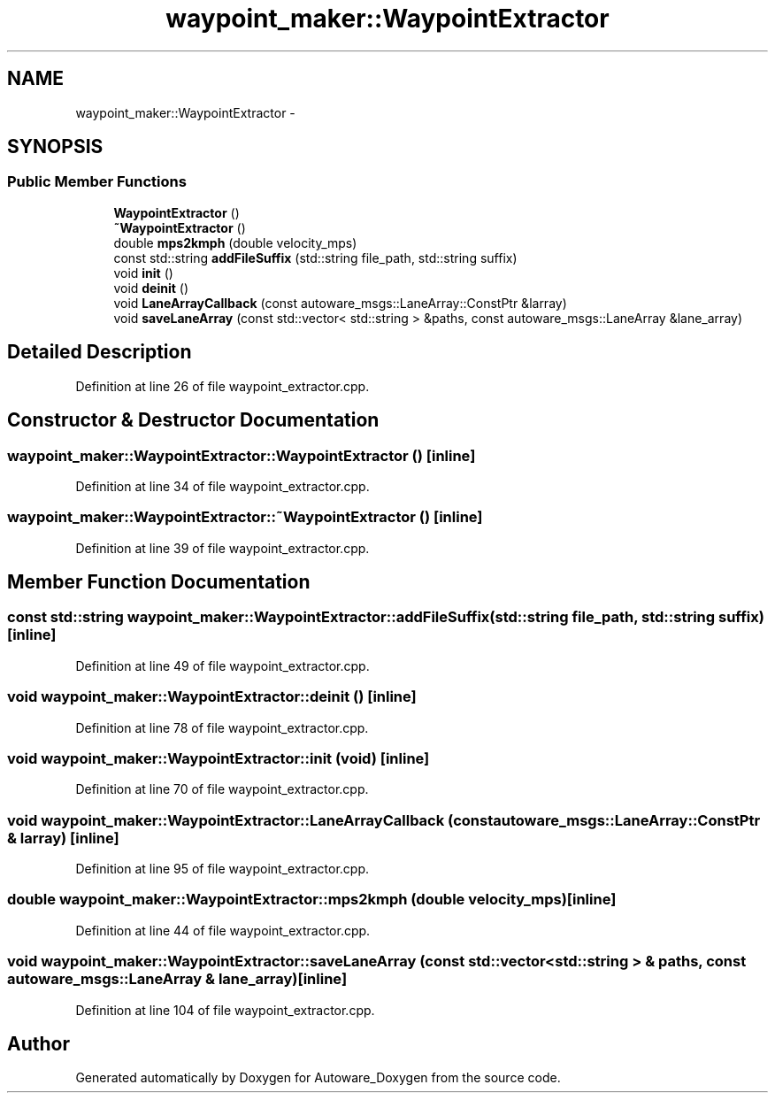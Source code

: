 .TH "waypoint_maker::WaypointExtractor" 3 "Fri May 22 2020" "Autoware_Doxygen" \" -*- nroff -*-
.ad l
.nh
.SH NAME
waypoint_maker::WaypointExtractor \- 
.SH SYNOPSIS
.br
.PP
.SS "Public Member Functions"

.in +1c
.ti -1c
.RI "\fBWaypointExtractor\fP ()"
.br
.ti -1c
.RI "\fB~WaypointExtractor\fP ()"
.br
.ti -1c
.RI "double \fBmps2kmph\fP (double velocity_mps)"
.br
.ti -1c
.RI "const std::string \fBaddFileSuffix\fP (std::string file_path, std::string suffix)"
.br
.ti -1c
.RI "void \fBinit\fP ()"
.br
.ti -1c
.RI "void \fBdeinit\fP ()"
.br
.ti -1c
.RI "void \fBLaneArrayCallback\fP (const autoware_msgs::LaneArray::ConstPtr &larray)"
.br
.ti -1c
.RI "void \fBsaveLaneArray\fP (const std::vector< std::string > &paths, const autoware_msgs::LaneArray &lane_array)"
.br
.in -1c
.SH "Detailed Description"
.PP 
Definition at line 26 of file waypoint_extractor\&.cpp\&.
.SH "Constructor & Destructor Documentation"
.PP 
.SS "waypoint_maker::WaypointExtractor::WaypointExtractor ()\fC [inline]\fP"

.PP
Definition at line 34 of file waypoint_extractor\&.cpp\&.
.SS "waypoint_maker::WaypointExtractor::~WaypointExtractor ()\fC [inline]\fP"

.PP
Definition at line 39 of file waypoint_extractor\&.cpp\&.
.SH "Member Function Documentation"
.PP 
.SS "const std::string waypoint_maker::WaypointExtractor::addFileSuffix (std::string file_path, std::string suffix)\fC [inline]\fP"

.PP
Definition at line 49 of file waypoint_extractor\&.cpp\&.
.SS "void waypoint_maker::WaypointExtractor::deinit ()\fC [inline]\fP"

.PP
Definition at line 78 of file waypoint_extractor\&.cpp\&.
.SS "void waypoint_maker::WaypointExtractor::init (void)\fC [inline]\fP"

.PP
Definition at line 70 of file waypoint_extractor\&.cpp\&.
.SS "void waypoint_maker::WaypointExtractor::LaneArrayCallback (const autoware_msgs::LaneArray::ConstPtr & larray)\fC [inline]\fP"

.PP
Definition at line 95 of file waypoint_extractor\&.cpp\&.
.SS "double waypoint_maker::WaypointExtractor::mps2kmph (double velocity_mps)\fC [inline]\fP"

.PP
Definition at line 44 of file waypoint_extractor\&.cpp\&.
.SS "void waypoint_maker::WaypointExtractor::saveLaneArray (const std::vector< std::string > & paths, const autoware_msgs::LaneArray & lane_array)\fC [inline]\fP"

.PP
Definition at line 104 of file waypoint_extractor\&.cpp\&.

.SH "Author"
.PP 
Generated automatically by Doxygen for Autoware_Doxygen from the source code\&.
